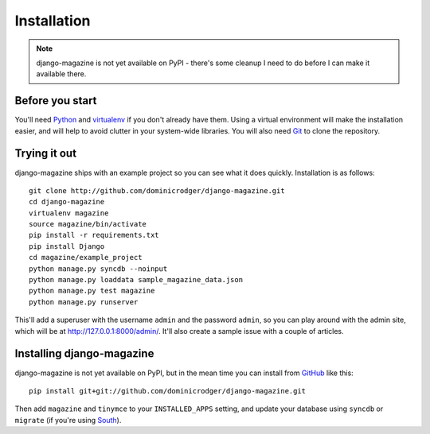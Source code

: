 Installation
============

.. note::
    django-magazine is not yet available on PyPI - there's some
    cleanup I need to do before I can make it available there.

Before you start
----------------

You'll need Python_ and virtualenv_ if you don't already have
them. Using a virtual environment will make the installation easier,
and will help to avoid clutter in your system-wide libraries. You will
also need Git_ to clone the repository.

.. _Python: http://www.python.org/
.. _virtualenv: http://pypi.python.org/pypi/virtualenv
.. _Git: http://git-scm.com/

Trying it out
-------------

django-magazine ships with an example project so you can see what it
does quickly. Installation is as follows::

    git clone http://github.com/dominicrodger/django-magazine.git
    cd django-magazine
    virtualenv magazine
    source magazine/bin/activate
    pip install -r requirements.txt
    pip install Django
    cd magazine/example_project
    python manage.py syncdb --noinput
    python manage.py loaddata sample_magazine_data.json
    python manage.py test magazine
    python manage.py runserver

This'll add a superuser with the username ``admin`` and the password
``admin``, so you can play around with the admin site, which will be
at http://127.0.0.1:8000/admin/. It'll also create a sample issue with
a couple of articles.

Installing django-magazine
--------------------------

django-magazine is not yet available on PyPI, but in the mean time you
can install from GitHub_ like this::

    pip install git+git://github.com/dominicrodger/django-magazine.git

Then add ``magazine`` and ``tinymce`` to your ``INSTALLED_APPS``
setting, and update your database using ``syncdb`` or ``migrate`` (if
you're using South_).

.. _GitHub: https://github.com/dominicrodger/django-magazine
.. _South: http://south.aeracode.org
